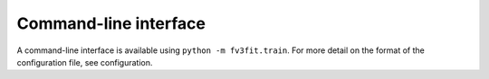 .. commandline_:

Command-line interface
======================

A command-line interface is available using ``python -m fv3fit.train``. For more detail on the format of the configuration file, see _`configuration`.

.. argparse::
   :module: fv3fit.train
   :func: get_parser
   :prog: python -m fv3fit.train
